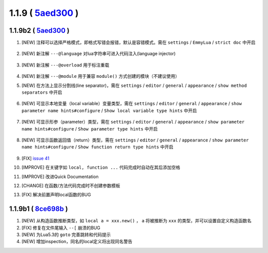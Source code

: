 1.1.9 ( `5aed300 <https://github.com/EmmyLua/IntelliJ-EmmyLua/commit/5aed3007e1de02bdf6739a9ddccd89ed15d86ac8>`__ )
===================================================================================================================

1.1.9b2 ( `5aed300 <https://github.com/EmmyLua/IntelliJ-EmmyLua/commit/5aed3007e1de02bdf6739a9ddccd89ed15d86ac8>`__ )
---------------------------------------------------------------------------------------------------------------------
1. [NEW] 注释可以选择严格模式，即格式写错会报错，默认是容错模式。需在 ``settings`` / ``EmmyLua`` / ``strict doc`` 中开启

    .. image:: 1.1.9/doc.png

2. [NEW] 新注解 ``---@language`` 对lua字符串可进入代码注入(language injector)

    .. image:: 1.1.9/language.png

3. [NEW] 新注解 ``---@overload`` 用于标注重载

    .. image:: 1.1.9/overload.png

4. [NEW] 新注解 ``---@module`` 用于兼容 ``module()`` 方式创建的模块（不建议使用）
5. [NEW] 在方法上显示分割线(line separator)，需在 ``settings`` / ``editor`` / ``general`` / ``appearance`` / ``show method separators`` 中开启

    .. image:: 1.1.9/class_method_line.png

6. [NEW] 可显示本地变量（local variable）变量类型，需在 ``settings`` / ``editor`` / ``general`` / ``appearance`` / ``show parameter name hints#configure`` / ``Show local variable type hints`` 中开启

    .. image:: 1.1.9/local_var_type_hint.png

7. [NEW] 可显示形参（parameter）类型，需在 ``settings`` / ``editor`` / ``general`` / ``appearance`` / ``show parameter name hints#configure`` / ``Show parameter type hints`` 中开启

    .. image:: 1.1.9/param_type_hint.png

8. [NEW] 可显示函数返回值（return）类型，需在 ``settings`` / ``editor`` / ``general`` / ``appearance`` / ``show parameter name hints#configure`` / ``Show function return type hints`` 中开启

    .. image:: 1.1.9/function_ret_type_hint.png

9. [FIX] `issue 41 <https://github.com/EmmyLua/IntelliJ-EmmyLua/issues/41>`__
10. [IMPROVE] 在关键字如 ``local, function ...`` 代码完成时自动在其后添加空格
11. [IMPROVE] 改进Quick Documentation
12. [CHANGE] 在函数/方法代码完成时不创建参数模板
13. [FIX] 解决前置声明local函数的BUG

1.1.9b1 ( `8ce698b <https://github.com/EmmyLua/IntelliJ-EmmyLua/commit/8ce698be1802f4430e1e0c3995731b9ada833f3b>`__ )
---------------------------------------------------------------------------------------------------------------------
1. [NEW] 从构造函数推断类型，如 ``local a = xxx.new()`` ， ``a`` 将被推断为 ``xxx`` 的类型，并可以设置自定义构造函数名
2. [FIX] 修复在文件尾输入 ``--[`` 崩溃的BUG
3. [NEW] 为Lua5.3的 ``goto`` 完善跳转和代码提示
4. [NEW] 增加inspection，同名的local定义将出现同名警告